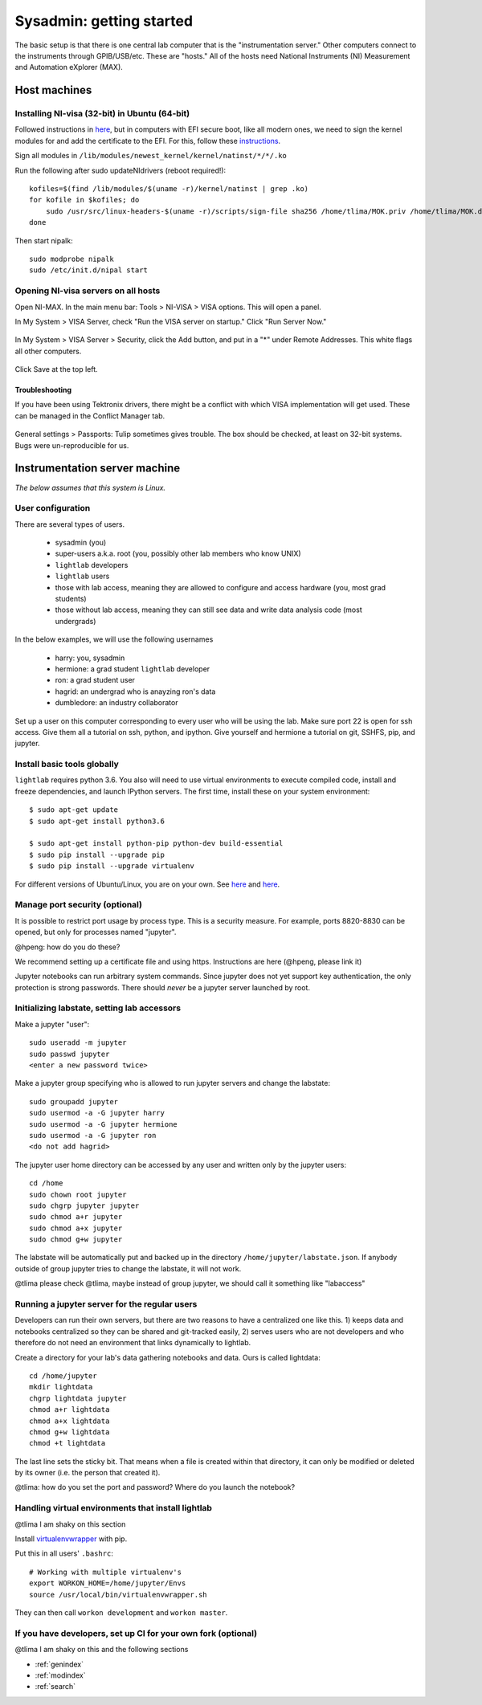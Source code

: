 Sysadmin: getting started
================================================
The basic setup is that there is one central lab computer that is the "instrumentation server." Other computers connect to the instruments through GPIB/USB/etc. These are "hosts." All of the hosts need National Instruments (NI) Measurement and Automation eXplorer (MAX).

Host machines
^^^^^^^^^^^^^

Installing NI-visa (32-bit) in Ubuntu (64-bit)
----------------------------------------------
Followed instructions in `here <http://forums.ni.com/t5/Linux-Users/Using-NI-VISA-with-Arch-Linux-or-Ubuntu-14-04/gpm-p/3462361#M2287>`_, but in computers with EFI secure boot, like all modern ones, we need to sign the kernel modules for and add the certificate to the EFI. For this, follow these `instructions <http://askubuntu.com/questions/762254/why-do-i-get-required-key-not-available-when-install-3rd-party-kernel-modules>`_.

Sign all modules in ``/lib/modules/newest_kernel/kernel/natinst/*/*/.ko``

Run the following after sudo updateNIdrivers (reboot required!)::

    kofiles=$(find /lib/modules/$(uname -r)/kernel/natinst | grep .ko)
    for kofile in $kofiles; do
        sudo /usr/src/linux-headers-$(uname -r)/scripts/sign-file sha256 /home/tlima/MOK.priv /home/tlima/MOK.der $kofile
    done

Then start nipalk::

    sudo modprobe nipalk
    sudo /etc/init.d/nipal start


Opening NI-visa servers on all hosts
------------------------------------
Open NI-MAX. In the main menu bar: Tools > NI-VISA > VISA options. This will open a panel.

In My System > VISA Server, check "Run the VISA server on startup." Click "Run Server Now."

.. figure:: images/nimax-server.png
    :alt: Server step
    :figwidth: 400px
    :align: center

In My System > VISA Server > Security, click the Add button, and put in a "*" under Remote Addresses. This white flags all other computers.

.. figure:: images/nimax-security.png
    :alt: Security step
    :figwidth: 400px
    :align: center

Click Save at the top left.

Troubleshooting
***************
If you have been using Tektronix drivers, there might be a conflict with which VISA implementation will get used. These can be managed in the Conflict Manager tab.

.. figure:: images/nimax-conflict.png
    :alt: Conflict step
    :figwidth: 400px
    :align: center

General settings > Passports: Tulip sometimes gives trouble. The box should be checked, at least on 32-bit systems. Bugs were un-reproducible for us.


Instrumentation server machine
^^^^^^^^^^^^^^^^^^^^^^^^^^^^^^
*The below assumes that this system is Linux.*

User configuration
------------------------------------
There are several types of users.

    * sysadmin (you)
    * super-users a.k.a. root (you, possibly other lab members who know UNIX)
    * ``lightlab`` developers
    * ``lightlab`` users
    * those with lab access, meaning they are allowed to configure and access hardware (you, most grad students)
    * those without lab access, meaning they can still see data and write data analysis code (most undergrads)

In the below examples, we will use the following usernames

    * harry:    you, sysadmin
    * hermione: a grad student ``lightlab`` developer
    * ron:      a grad student user
    * hagrid:   an undergrad who is anayzing ron's data
    * dumbledore: an industry collaborator

Set up a user on this computer corresponding to every user who will be using the lab. Make sure port 22 is open for ssh access. Give them all a tutorial on ssh, python, and ipython. Give yourself and hermione a tutorial on git, SSHFS, pip, and jupyter.

Install basic tools globally
----------------------------
``lightlab`` requires python 3.6. You also will need to use virtual environments to execute compiled code, install and freeze dependencies, and launch IPython servers. The first time, install these on your system environment::

    $ sudo apt-get update
    $ sudo apt-get install python3.6

    $ sudo apt-get install python-pip python-dev build-essential
    $ sudo pip install --upgrade pip
    $ sudo pip install --upgrade virtualenv

For different versions of Ubuntu/Linux, you are on your own. See `here <https://www.saltycrane.com/blog/2010/02/how-install-pip-ubuntu/>`_ and `here <https://askubuntu.com/questions/865554/how-do-i-install-python-3-6-using-apt-get>`_.

Manage port security (optional)
-------------------------------
It is possible to restrict port usage by process type. This is a security measure. For example, ports 8820-8830 can be opened, but only for processes named "jupyter".

@hpeng: how do you do these?

We recommend setting up a certificate file and using https. Instructions are here (@hpeng, please link it)

Jupyter notebooks can run arbitrary system commands. Since jupyter does not yet support key authentication, the only protection is strong passwords. There should *never* be a jupyter server launched by root.


Initializing labstate, setting lab accessors
---------------------------------------------------
Make a jupyter "user"::

    sudo useradd -m jupyter
    sudo passwd jupyter
    <enter a new password twice>

Make a jupyter group specifying who is allowed to run jupyter servers and change the labstate::

    sudo groupadd jupyter
    sudo usermod -a -G jupyter harry
    sudo usermod -a -G jupyter hermione
    sudo usermod -a -G jupyter ron
    <do not add hagrid>

The jupyter user home directory can be accessed by any user and written only by the jupyter users::

    cd /home
    sudo chown root jupyter
    sudo chgrp jupyter jupyter
    sudo chmod a+r jupyter
    sudo chmod a+x jupyter
    sudo chmod g+w jupyter

The labstate will be automatically put and backed up in the directory ``/home/jupyter/labstate.json``. If anybody outside of group jupyter tries to change the labstate, it will not work.


@tlima please check
@tlima, maybe instead of group jupyter, we should call it something like "labaccess"


Running a jupyter server for the regular users
----------------------------------------------
Developers can run their own servers, but there are two reasons to have a centralized one like this. 1) keeps data and notebooks centralized so they can be shared and git-tracked easily, 2) serves users who are not developers and who therefore do not need an environment that links dynamically to lightlab.

Create a directory for your lab's data gathering notebooks and data. Ours is called lightdata::

    cd /home/jupyter
    mkdir lightdata
    chgrp lightdata jupyter
    chmod a+r lightdata
    chmod a+x lightdata
    chmod g+w lightdata
    chmod +t lightdata

The last line sets the sticky bit. That means when a file is created within that directory, it can only be modified or deleted by its owner (i.e. the person that created it).

@tlima: how do you set the port and password? Where do you launch the notebook?

Handling virtual environments that install lightlab
---------------------------------------------------
@tlima I am shaky on this section

Install `virtualenvwrapper <http://virtualenvwrapper.readthedocs.io/en/latest/index.html>`_ with pip.

Put this in all users' ``.bashrc``::

    # Working with multiple virtualenv's
    export WORKON_HOME=/home/jupyter/Envs
    source /usr/local/bin/virtualenvwrapper.sh

They can then call ``workon development`` and ``workon master``.

If you have developers, set up CI for your own fork (optional)
------------------------------------------------------------------
@tlima I am shaky on this and the following sections




* :ref:`genindex`
* :ref:`modindex`
* :ref:`search`
